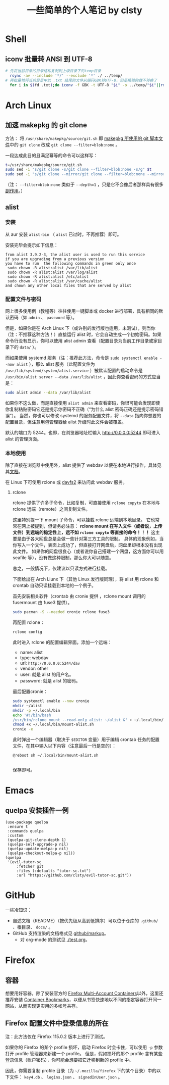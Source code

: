 #+title: 一些简单的个人笔记 by clsty

* Shell
** iconv 批量转 ANSI 到 UTF-8
#+begin_src bash
  # 先将当前目录的目录结构复制到上级目录下的temp目录
    rsync -av --include '*/' --exclude '*' ./ ../temp/
  # 再批量地将当前目录中以 .txt 结尾的文件从编码GBK转UTF-8，但是报错的就不转换了
    for i in $(fd .txt);do iconv -f GBK -t UTF-8 "$i" -o ../temp/"$i"||rm ../temp/"$i";done
#+end_src

* Arch Linux
** 加速 makepkg 的 git clone
方法：
将 =/usr/share/makepkg/source/git.sh= 即 [[https://unix.stackexchange.com/questions/154919/how-to-modify-a-pkgbuild-which-uses-git-sources-to-pull-only-a-shallow-clone][makepkg 所使用的 git 脚本文件]]中的 ~git clone~ 改成 ~git clone --filter=blob:none~ 。

一段达成此目的且满足幂等的命令可以这样写：
#+begin_src bash
t=/usr/share/makepkg/source/git.sh
sudo sed -i "s/git clone -s/git clone --filter=blob:none -s/g" $t
sudo sed -i "s/git clone --mirror/git clone --filter=blob:none --mirror/g" $t
#+end_src

（注： ~--filter=blob:none~ 类似于 ~--depth=1~ ，只是它不会像后者那样具有很多[[https://zhuanlan.zhihu.com/p/597688197][副作用]]。）
** alist
*** 安装
从 aur 安装 =alist-bin= （ =alist= 已过时，不再推荐）即可。

安装完毕会提示如下信息：
#+begin_example
from alist 3.9.2-3, the alist user is used to run this service
if you are upgrading from a previous version
you have to run  the following commands in green only once
 sudo chown -R alist:alist /var/lib/alist
 sudo chown -R alist:alist /var/log/alist
 sudo chown -R alist:alist /etc/alist
 sudo chown -R alist:alist /var/cache/alist
and chown any other local files that are served by alist
#+end_example
*** 配置文件与密码
网上很多使用例（教程等）往往使用一键脚本或 docker 进行部署，具有相同的默认密码（如 =admin= 、 =password= 等）。

但是，如果你是在 Arch Linux 下（或许别的发行版也适用，未测试），则当你（注：不推荐这种方法！）直接运行 alist 时，它会自动生成一个初始密码。如果命令行没有显示，你可以使用 alist admin 查看（配置目录为当前工作目录或家目录下的 =data/= ）。

而如果使用 systemd 服务（注：推荐此方法，命令是 =sudo systemctl enable --now alist= ），那么 alist 服务（此配置文件为 =/usr/lib/systemd/system/alist.service= ）被默认配置的启动命令是 =/usr/bin/alist server --data /var/lib/alist= ，因此你查看密码的方式应当是：
#+begin_src bash
  sudo alist admin --data /var/lib/alist
#+end_src

如果你不这么做，而是直接使用 =alist admin= 来查看密码，你很可能会发现即使你复制粘贴密码它还是提示你密码不正确（“为什么 alist 密码正确还是提示密码错误”）。
当然，你也可以修改 systemd 的服务配置文件，将 =--data= 指向你想要的配置目录，但注意用包管理器给 alist 升级时此文件会被覆盖。

默认的端口为 5244。也即，在浏览器地址栏输入 [[http://0.0.0.0:5244]] 即可进入 alist 的管理页面。

*** 本地使用
除了直接在浏览器中使用外，alist 提供了 webdav 以便在本地进行操作，具体见其[[https://alist.nn.ci/zh/guide/webdav.html][文档]]。

在 Linux 下可使用 rclone 或 [[https://wiki.archlinux.org/title/Davfs2][davfs2]] 来访问此 webdav 服务。

**** rclone
rclone 提供了许多子命令，比如复制，可直接使用 =rclone copyto= 在本地与 rclone 远端（remote）之间复制文件。

这里特别提一下 mount 子命令，可以挂载 rclone 远端到本地目录。
它也常常在网上被提到，但请务必注意：
*rclone mount 在写入文件（或者说，上传文件）到远端的稳定性上，远不如 ~rclone copyto~ 等直接的命令！！！*
这主要是由于各大网盘总是会做一些针对第三方工具的限制。
具体的现象例如，当你写入一个文件，表面上成功了，但直接打开网盘后，网盘里却根本没有出现此文件。
如果你的网盘很良心（或者说你自己搭建一个网盘，这方面你可以用 seafile 等），没有做这种限制，那么你大可以随意。

总之，一般情况下，仅建议以只读方式进行挂载。

下面给出在 Arch Liunx 下（其他 Linux 发行版同理），将 alist 用 rclone 和 crontab 自动只读挂载到本地的一个例子。

首先安装相关软件（crontab 由 cronie 提供 ，rclone mount 调用的 fusermount 由 fuse3 提供）。
#+begin_src bash
  sudo pacman -S --needed cronie rclone fuse3
#+end_src
再配置 rclone：
#+begin_src bash
  rclone config
#+end_src
此时进入 rclone 的配置编辑界面。添加一个远端：
- name: alist
- type: webdav
- url: =http://0.0.0.0:5244/dav=
- vendor: other
- user: 就是 alist 的用户名。
- password: 就是 alist 的密码。
最后配置cronie：
#+begin_src bash
  sudo systemctl enable --now cronie
  mkdir ~/alist
  mkdir -p ~/.local/bin
  echo '#!/bin/bash
  /usr/bin/rclone mount --read-only alist: ~/alist &' > ~/.local/bin/mount-alist.sh
  chmod +x ~/.local/bin/mount-alist.sh
  cronie -e
#+end_src
此时弹出一个编辑器（取决于 =$EDITOR= 变量）用于编辑 crontab 任务的配置文件，在其中输入以下内容（注意最后一行是空的）：
#+begin_src crontab
  @reboot sh ~/.local/bin/mount-alist.sh
  
#+end_src
保存即可。

* Emacs
** quelpa 安装插件一例
#+begin_src elisp
(use-package quelpa
 :ensure t
 :commands quelpa
 :custom
 (quelpa-git-clone-depth 1)
 (quelpa-self-upgrade-p nil)
 (quelpa-update-melpa-p nil)
 (quelpa-checkout-melpa-p nil))
(quelpa
 '(evil-tutor-sc
	 :fetcher git
	 :files (:defaults "tutor-sc.txt")
	 :url "https://github.com/clsty/evil-tutor-sc.git"))
#+end_src

* GitHub
一些冷知识：
- 自述文档（README）（按优先级从高到低排序）可以位于仓库的 =.github/= 、根目录、 =docs/= 。
- GitHub 支持渲染的文档格式见 [[https://github.com/github/markup][github/markup]]。
  - 对 org-mode 的测试见 [[./test.org]]。

* Firefox
** 容器
想要用好容器，除了安装官方的 [[https://addons.mozilla.org/en-US/firefox/addon/multi-account-containers][Firefox Multi-Account Containers]]以外，这里还推荐安装 [[https://addons.mozilla.org/en-US/firefox/addon/container-bookmarks/][Container Bookmarks]]，以便从书签快速地以不同的指定容器打开同一网站，从而实现更实用的多帐号共存。
** Firefox 配置文件中登录信息的所在
注：此方法仅在 Firefox 115.0.2 版本上进行了测试。

如果你的 Firefox 的某个 profile 损坏，启动 Firefox 时会卡住，可以使用 =-p= 参数打开 profile 管理器来新建一个 profile。
但是，假如损坏的那个 profile 含有某些登录信息（账户密码），你可能会想要把它迁移到新的 profile 中。

因此，你需要复制 profile 目录（为 =~/.mozilla/firefox= 下的某个目录）中的以下文件：
=key4.db= 、 =logins.json= 、 =signedInUser.json= 。
